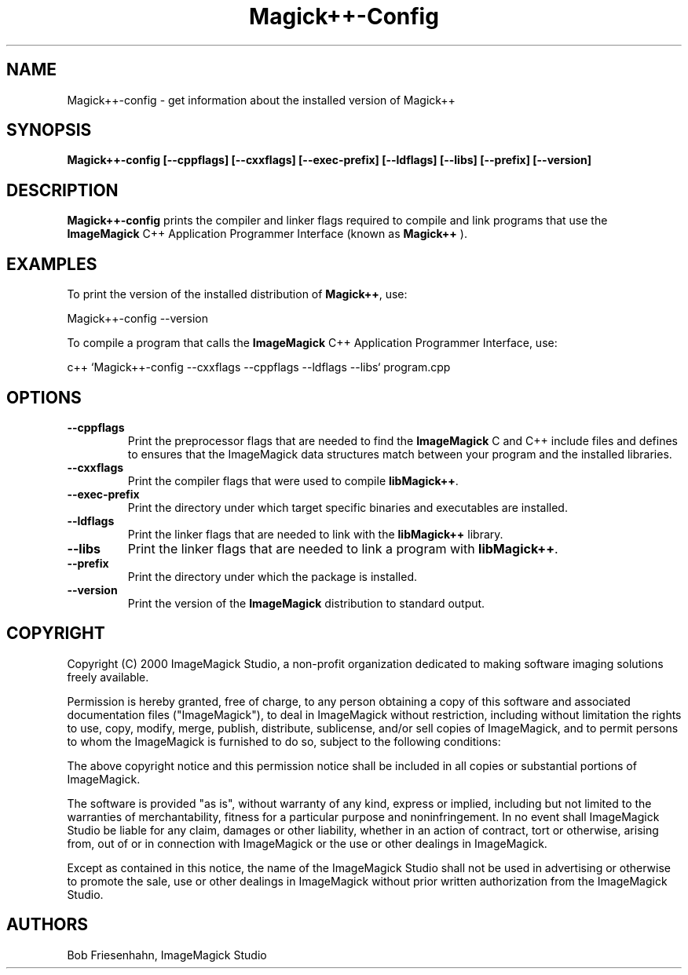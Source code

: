 .ad l
.nh
.TH Magick++-Config 1 "2 May 2002" "ImageMagick"
.SH NAME
Magick++-config \- get information about the installed version of Magick++
.SH SYNOPSIS
.B Magick++-config 
.B [--cppflags]
.B [--cxxflags]
.B [--exec-prefix]
.B [--ldflags]
.B [--libs]
.B [--prefix]
.B [--version]
.SH DESCRIPTION
.B Magick++-config
prints the compiler and linker flags required to compile and link programs
that use the
.BR ImageMagick
C++ Application Programmer Interface (known as
.BR Magick++
).
.SH EXAMPLES
To print the version of the installed distribution of
.BR Magick++ ,
use:

.nf
  Magick++-config --version
.fi
  
To compile a program that calls the 
.BR ImageMagick
C++ Application Programmer Interface, use:

.nf
  c++ `Magick++-config --cxxflags --cppflags --ldflags --libs` program.cpp
.fi

.SH OPTIONS
.TP
.B --cppflags
Print the preprocessor flags that are needed to find the
.B ImageMagick
C and C++ include files and defines to ensures that the ImageMagick data structures match between
your program and the installed libraries.
.TP
.B --cxxflags
Print the compiler flags that were used to compile 
.BR libMagick++ .
.TP
.B --exec-prefix
Print the directory under which target specific binaries and executables are installed.
.TP
.B --ldflags
Print the linker flags that are needed to link with the
.B libMagick++
library.
.TP
.B --libs
Print the linker flags that are needed to link a program with
.BR libMagick++ .
.TP
.B --prefix
Print the directory under which the package is installed.
.TP
.B --version
Print the version of the
.B ImageMagick
distribution to standard output.
.SH COPYRIGHT
Copyright (C) 2000 ImageMagick Studio, a non-profit organization dedicated
to making software imaging solutions freely available.

Permission is hereby granted, free of charge, to any person obtaining a
copy of this software and associated documentation files ("ImageMagick"),
to deal in ImageMagick without restriction, including without limitation
the rights to use, copy, modify, merge, publish, distribute, sublicense,
and/or sell copies of ImageMagick, and to permit persons to whom the
ImageMagick is furnished to do so, subject to the following conditions:

The above copyright notice and this permission notice shall be included in
all copies or substantial portions of ImageMagick.

The software is provided "as is", without warranty of any kind, express or
implied, including but not limited to the warranties of merchantability,
fitness for a particular purpose and noninfringement.  In no event shall
ImageMagick Studio be liable for any claim, damages or other liability,
whether in an action of contract, tort or otherwise, arising from, out of
or in connection with ImageMagick or the use or other dealings in
ImageMagick.

Except as contained in this notice, the name of the ImageMagick Studio
shall not be used in advertising or otherwise to promote the sale, use or
other dealings in ImageMagick without prior written authorization from the
ImageMagick Studio.
.SH AUTHORS
Bob Friesenhahn, ImageMagick Studio

